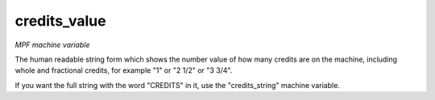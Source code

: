 credits_value
=============

*MPF machine variable*

The human readable string form which shows the number value of
how many credits are on the machine, including whole and fractional
credits, for example "1" or "2 1/2" or "3 3/4".

If you want the full string with the word "CREDITS" in it, use the
"credits_string" machine variable.

